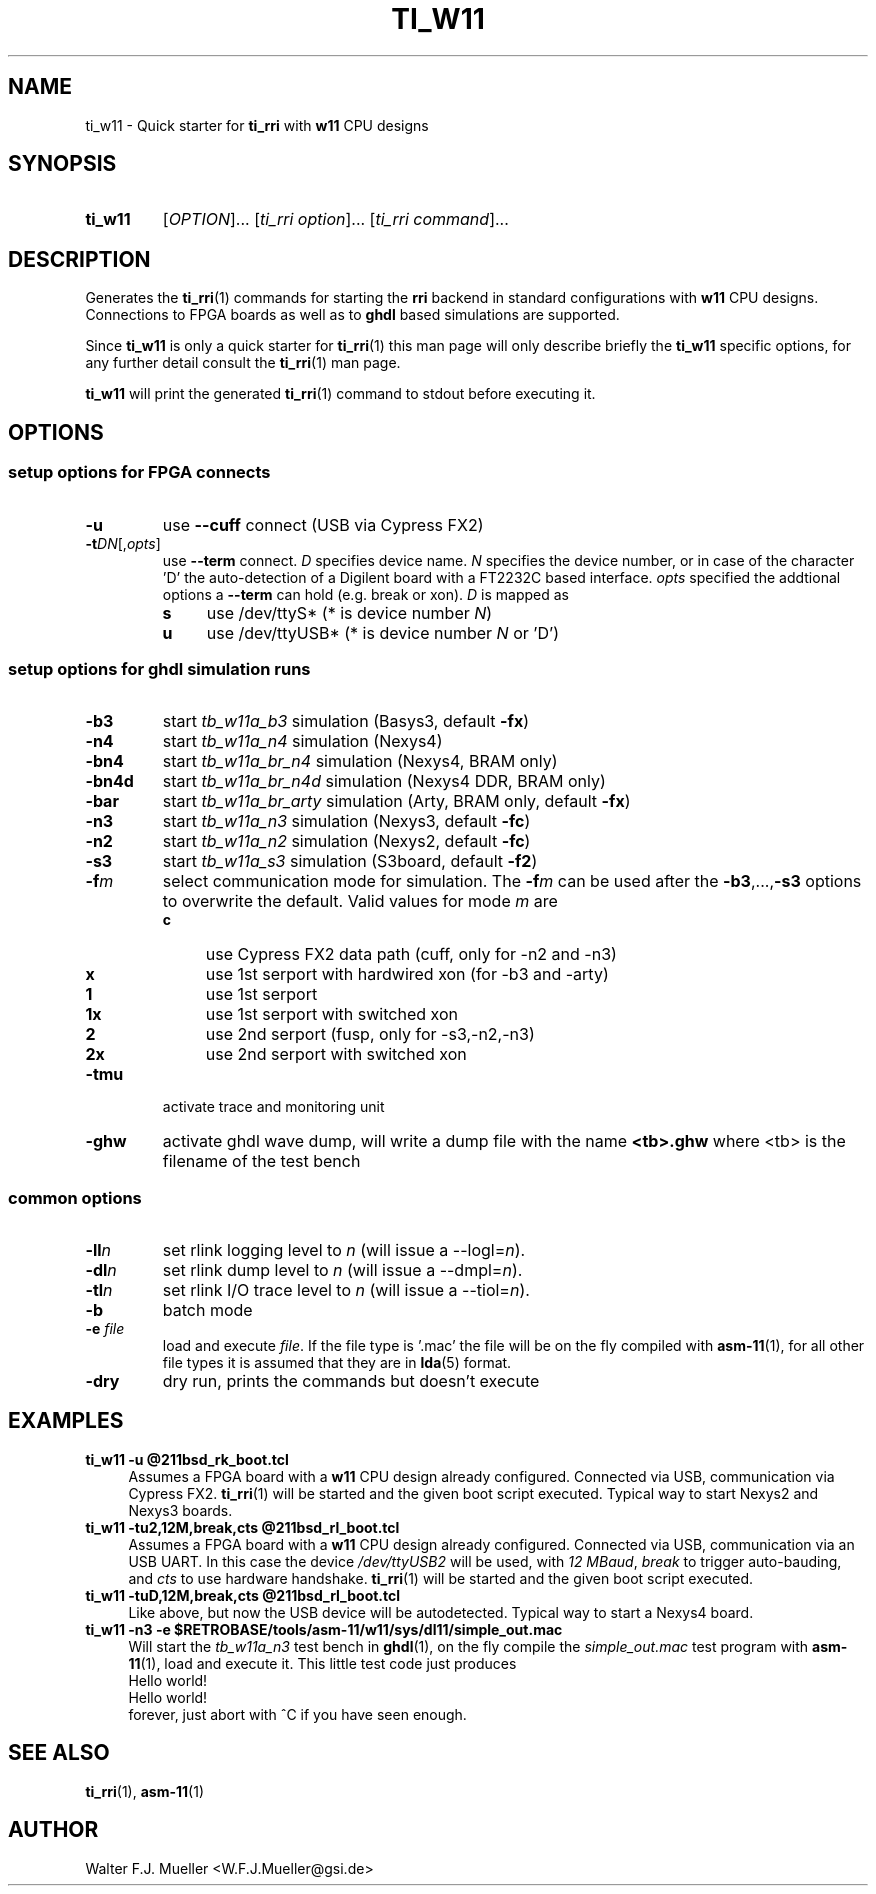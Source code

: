 .\"  -*- nroff -*-
.\"  $Id: ti_w11.1 845 2017-01-15 14:58:27Z mueller $
.\"
.\" Copyright 2013-2017 by Walter F.J. Mueller <W.F.J.Mueller@gsi.de>
.\" 
.\" ------------------------------------------------------------------
.
.TH TI_W11 1 2017-01-14 "Retro Project" "Retro Project Manual"
.\" ------------------------------------------------------------------
.SH NAME
ti_w11 \- Quick starter for \fBti_rri\fP with \fBw11\fP CPU designs
.\" ------------------------------------------------------------------
.SH SYNOPSIS
.
.SY ti_w11
.RI [ OPTION ]...
.RI [ "ti_rri option" ]...
.RI [ "ti_rri command" ]...
.YS
.
.\" ------------------------------------------------------------------
.SH DESCRIPTION
Generates the \fBti_rri\fP(1) commands for starting the \fBrri\fP backend
in standard configurations with \fBw11\fP CPU designs. Connections to
FPGA boards as well as to \fPghdl\fP based simulations are supported.

Since \fBti_w11\fP is only a quick starter for \fBti_rri\fP(1) this man page
will only describe briefly the \fBti_w11\fP specific options, for any further
detail consult the \fBti_rri\fP(1) man page.

\fBti_w11\fP will print the generated \fBti_rri\fP(1) command to stdout before
executing it.
.
.\" ------------------------------------------------------------------
.SH OPTIONS
.SS "setup options for FPGA connects"
.IP \fB-u\fP
use \fB\-\-cuff\fP connect (USB via Cypress FX2)
.IP \fB-t\fIDN\fR[,\fIopts\fP]
use \fB\-\-term\fP connect.
\fID\fP specifies device name. \fIN\fP specifies 
the device number, or in case of the character 'D' the auto-detection of a
Digilent board with a FT2232C based interface.
\fIopts\fP specified the addtional options a \fB\-\-term\fP can hold
(e.g. break or xon). 
\fID\fP is mapped as
.RS
.PD 0
.IP \fBs\fP 4
use /dev/ttyS*  (* is device number \fIN\fP)
.IP \fBu\fP 4
use /dev/ttyUSB*  (* is device number \fIN\fP or 'D')
.PD
.RE
.
.SS "setup options for ghdl simulation runs"
.PD 0
.IP \fB-b3\fP
start \fItb_w11a_b3\fP simulation (Basys3, default \fB-fx\fP)
.IP \fB-n4\fP
start \fItb_w11a_n4\fP simulation (Nexys4)
.IP \fB-bn4\fP
start \fItb_w11a_br_n4\fP simulation (Nexys4, BRAM only)
.IP \fB-bn4d\fP
start \fItb_w11a_br_n4d\fP simulation (Nexys4 DDR, BRAM only)
.IP \fB-bar\fP
start \fItb_w11a_br_arty\fP simulation (Arty, BRAM only, default \fB-fx\fP)
.IP \fB-n3\fP
start \fItb_w11a_n3\fP simulation (Nexys3, default \fB-fc\fP)
.IP \fB-n2\fP
start \fItb_w11a_n2\fP simulation (Nexys2, default \fB-fc\fP)
.IP \fB-s3\fP
start \fItb_w11a_s3\fP simulation (S3board, default \fB-f2\fP)
.PD
.IP \fB-f\fIm\fR
select communication mode for simulation. The \fB-f\fIm\fR can be used after
the \fB-b3\fP,...,\fB-s3\fP options to overwrite the default. Valid values 
for mode \fIm\fP are
.RS
.PD 0
.IP \fBc\fP 4
use Cypress FX2 data path (cuff, only for -n2 and -n3)
.IP \fBx\fP 4
use 1st serport with hardwired xon (for -b3 and -arty)
.IP \fB1\fP 4
use 1st serport
.IP \fB1x\fP 4
use 1st serport with switched xon
.IP \fB2\fP 4
use 2nd serport (fusp, only for -s3,-n2,-n3)
.IP \fB2x\fP 4
use 2nd serport with switched xon
.PD
.RE
.IP \fB-tmu\fP
activate trace and monitoring unit
.IP \fB-ghw\fP
activate ghdl wave dump, will write a dump file with the name
\fB<tb>.ghw\fR where <tb> is the filename of the test bench
.PD 0
.PD
.
.SS "common options"
.IP \fB-ll\fIn\fR
set rlink logging level to \fIn\fR (will issue a --logl=\fIn\fR).
.IP \fB-dl\fIn\fR
set rlink dump level to \fIn\fR (will issue a --dmpl=\fIn\fR).
.IP \fB-tl\fIn\fR
set rlink I/O trace level to \fIn\fR (will issue a --tiol=\fIn\fR).
.IP \fB-b\fR
batch mode
.IP "\fB-e \fR\fIfile\fR"
load and execute \fIfile\fP. If the file type is '.mac' the file will
be on the fly compiled with \fBasm-11\fP(1), for all other file types
it is assumed that they are in \fBlda\fP(5) format.
.IP \fB-dry\fR
dry run, prints the commands but doesn't execute
.
.\" ------------------------------------------------------------------
.SH EXAMPLES
.IP "\fBti_w11 -u @211bsd_rk_boot.tcl\fR" 4
Assumes a FPGA board with a \fBw11\fP CPU design already configured.
Connected via USB, communication via Cypress FX2.
\fBti_rri\fP(1) will be started and the given boot script executed.
Typical way to start Nexys2 and Nexys3 boards.

.IP "\fBti_w11 -tu2,12M,break,cts @211bsd_rl_boot.tcl\fR" 4
Assumes a FPGA board with a \fBw11\fP CPU design already configured.
Connected via USB, communication via an USB UART. In this case the
device \fI/dev/ttyUSB2\fP will be used, with \fI12 MBaud\fP, \fIbreak\fP to
trigger auto-bauding, and \fIcts\fP to use hardware handshake.
\fBti_rri\fP(1) will be started and the given boot script executed.

.IP "\fBti_w11 -tuD,12M,break,cts @211bsd_rl_boot.tcl\fR" 4
Like above, but now the USB device will be autodetected.
Typical way to start a Nexys4 board.

.IP "\fBti_w11 -n3 -e $RETROBASE/tools/asm-11/w11/sys/dl11/simple_out.mac\fR"
Will start the \fItb_w11a_n3\fP test bench in \fBghdl\fP(1), on the fly 
compile the \fIsimple_out.mac\fP test program with \fBasm-11\fP(1), load 
and execute it. This little test code just produces
.EX
   Hello world!
   Hello world!
.EE
forever, just abort with ^C if you have seen enough.
.
.\" ------------------------------------------------------------------
.SH "SEE ALSO"
.BR ti_rri (1),
.BR asm-11 (1)

.\" ------------------------------------------------------------------
.SH AUTHOR
Walter F.J. Mueller <W.F.J.Mueller@gsi.de>
